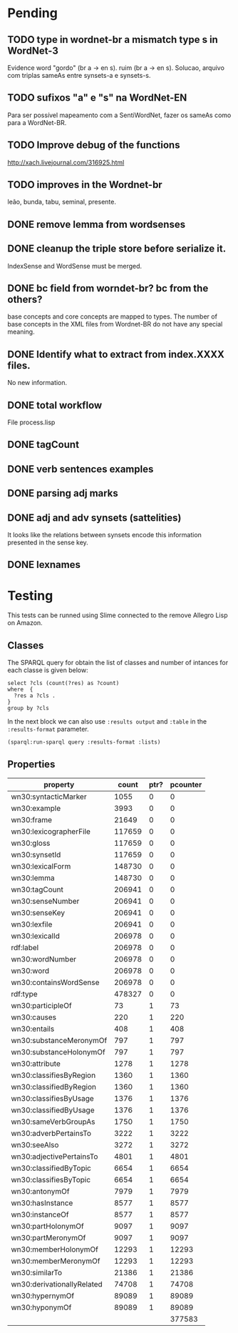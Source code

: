 
* Pending

** TODO type in wordnet-br a mismatch type s in WordNet-3

Evidence word "gordo" (br a -> en s). ruim (br a -> en s). Solucao,
arquivo com triplas sameAs entre synsets-a e synsets-s.

** TODO sufixos "a" e "s" na WordNet-EN

Para ser possível mapeamento com a SentiWordNet, fazer os sameAs como
para a WordNet-BR.

** TODO Improve debug of the functions

http://xach.livejournal.com/316925.html

** TODO improves in the Wordnet-br

leão, bunda, tabu, seminal, presente.

** DONE remove lemma from wordsenses
** DONE cleanup the triple store before serialize it.

IndexSense and WordSense must be merged.

** DONE bc field from worndet-br? bc from the others?

base concepts and core concepts are mapped to types. The number of
base concepts in the XML files from Wordnet-BR do not have any special
meaning.

** DONE Identify what to extract from index.XXXX files.

No new information.

** DONE total workflow

File process.lisp

** DONE tagCount 
** DONE verb sentences examples
** DONE parsing adj marks
** DONE adj and adv synsets (sattelities)

It looks like the relations between synsets encode this information presented in the sense key.

** DONE lexnames


* Testing 

This tests can be runned using Slime connected to the remove Allegro Lisp on Amazon.

** Classes

The SPARQL query for obtain the list of classes and number of intances
for each classe is given below:

#+name: classes.query
#+BEGIN_EXAMPLE
select ?cls (count(?res) as ?count)
where  {
  ?res a ?cls .
}
group by ?cls
#+END_EXAMPLE

In the next block we can also use =:results output= and =:table= in the
=:results-format= parameter.

#+BEGIN_SRC lisp :var query=classes.query :results value
(sparql:run-sparql query :results-format :lists)
#+END_SRC

#+RESULTS:
| {AdjectiveSatelliteSynset} | {10693}  |
| {VerbSynset}               | {13767}  |
| {AdjectiveSynset}          | {7463}   |
| {CoreConcept}              | {4960}   |
| {AdverbSynset}             | {3621}   |
| {NounSynset}               | {82115}  |
| {Word}                     | {148730} |
| {WordSense}                | {206978} |


** Properties

|----------------------------+--------+------+----------|
| property                   |  count | ptr? | pcounter |
|----------------------------+--------+------+----------|
| wn30:syntacticMarker       |   1055 |    0 |        0 |
| wn30:example               |   3993 |    0 |        0 |
| wn30:frame                 |  21649 |    0 |        0 |
| wn30:lexicographerFile     | 117659 |    0 |        0 |
| wn30:gloss                 | 117659 |    0 |        0 |
| wn30:synsetId              | 117659 |    0 |        0 |
| wn30:lexicalForm           | 148730 |    0 |        0 |
| wn30:lemma                 | 148730 |    0 |        0 |
| wn30:tagCount              | 206941 |    0 |        0 |
| wn30:senseNumber           | 206941 |    0 |        0 |
| wn30:senseKey              | 206941 |    0 |        0 |
| wn30:lexfile               | 206941 |    0 |        0 |
| wn30:lexicalId             | 206978 |    0 |        0 |
| rdf:label                  | 206978 |    0 |        0 |
| wn30:wordNumber            | 206978 |    0 |        0 |
| wn30:word                  | 206978 |    0 |        0 |
| wn30:containsWordSense     | 206978 |    0 |        0 |
| rdf:type                   | 478327 |    0 |        0 |
| wn30:participleOf          |     73 |    1 |       73 |
| wn30:causes                |    220 |    1 |      220 |
| wn30:entails               |    408 |    1 |      408 |
| wn30:substanceMeronymOf    |    797 |    1 |      797 |
| wn30:substanceHolonymOf    |    797 |    1 |      797 |
| wn30:attribute             |   1278 |    1 |     1278 |
| wn30:classifiesByRegion    |   1360 |    1 |     1360 |
| wn30:classifiedByRegion    |   1360 |    1 |     1360 |
| wn30:classifiesByUsage     |   1376 |    1 |     1376 |
| wn30:classifiedByUsage     |   1376 |    1 |     1376 |
| wn30:sameVerbGroupAs       |   1750 |    1 |     1750 |
| wn30:adverbPertainsTo      |   3222 |    1 |     3222 |
| wn30:seeAlso               |   3272 |    1 |     3272 |
| wn30:adjectivePertainsTo   |   4801 |    1 |     4801 |
| wn30:classifiedByTopic     |   6654 |    1 |     6654 |
| wn30:classifiesByTopic     |   6654 |    1 |     6654 |
| wn30:antonymOf             |   7979 |    1 |     7979 |
| wn30:hasInstance           |   8577 |    1 |     8577 |
| wn30:instanceOf            |   8577 |    1 |     8577 |
| wn30:partHolonymOf         |   9097 |    1 |     9097 |
| wn30:partMeronymOf         |   9097 |    1 |     9097 |
| wn30:memberHolonymOf       |  12293 |    1 |    12293 |
| wn30:memberMeronymOf       |  12293 |    1 |    12293 |
| wn30:similarTo             |  21386 |    1 |    21386 |
| wn30:derivationallyRelated |  74708 |    1 |    74708 |
| wn30:hypernymOf            |  89089 |    1 |    89089 |
| wn30:hyponymOf             |  89089 |    1 |    89089 |
|----------------------------+--------+------+----------|
|                            |        |      |   377583 |
|----------------------------+--------+------+----------|
#+TBLFM: $4=$2*$3::@47$4=vsum(@2..@-1)


